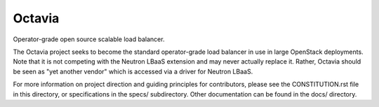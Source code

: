 ========
 Octavia
========

Operator-grade open source scalable load balancer.

The Octavia project seeks to become the standard operator-grade load balancer
in use in large OpenStack deployments. Note that it is not competing with the
Neutron LBaaS extension and may never actually replace it. Rather, Octavia
should be seen as "yet another vendor" which is accessed via a driver for
Neutron LBaaS.

For more information on project direction and guiding principles for
contributors, please see the CONSTITUTION.rst file in this directory, or
specifications in the specs/ subdirectory. Other documentation can be
found in the docs/ directory.

